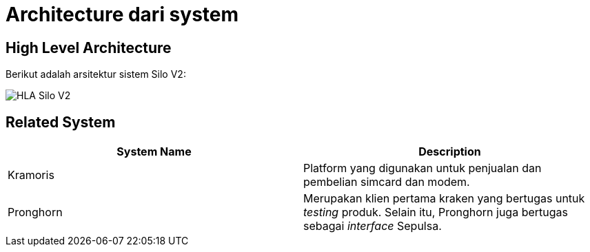 = Architecture dari system

== High Level Architecture

Berikut adalah arsitektur sistem Silo V2:

image::../images/silov2-hla.png[HLA Silo V2]

== Related System

|===
| *System Name* | *Description*

| Kramoris
| Platform yang digunakan untuk penjualan dan pembelian simcard dan modem.

| Pronghorn
| Merupakan klien pertama kraken yang bertugas untuk _testing_ produk.
Selain itu, Pronghorn juga bertugas sebagai _interface_ Sepulsa.
|===
